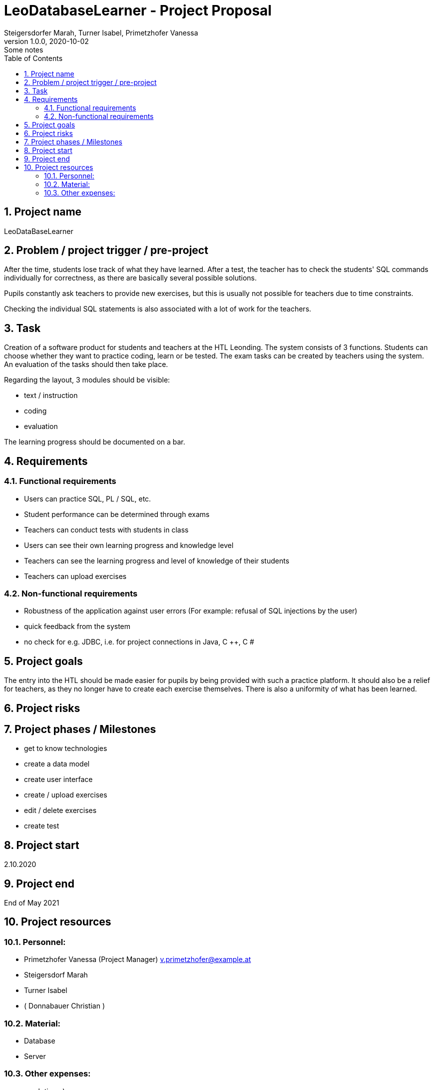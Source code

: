= LeoDatabaseLearner - Project Proposal
Steigersdorfer Marah, Turner Isabel, Primetzhofer Vanessa
1.0.0, 2020-10-02: Some notes
ifndef::imagesdir[:imagesdir: images]
//:toc-placement!:  // prevents the generation of the doc at this position, so it can be printed afterwards
:sourcedir: ../src/main/java
:icons: font
:sectnums:    // Nummerierung der Überschriften / section numbering
:toc: left

//Need this blank line after ifdef, don't know why...
ifdef::backend-html5[]

// print the toc here (not at the default position)
//toc::[]

==  Project name
LeoDataBaseLearner

== Problem / project trigger / pre-project
After the time, students lose track of what they have learned.
After a test, the teacher has to check the students' SQL commands individually for correctness, as there are basically several possible solutions.

Pupils constantly ask teachers to provide new exercises, but this is usually not possible for teachers due to time constraints.

Checking the individual SQL statements is also associated with a lot of work for the teachers.

== Task
Creation of a software product for students and teachers at the HTL Leonding.
The system consists of 3 functions. Students can choose whether they want to practice coding, learn or be tested.
The exam tasks can be created by teachers using the system. An evaluation of the tasks should then take place.

Regarding the layout, 3 modules should be visible:

*	text / instruction
*	coding
*	evaluation

The learning progress should be documented on a bar.

== Requirements
=== Functional requirements
- Users can practice SQL, PL / SQL, etc.
- Student performance can be determined through exams
- Teachers can conduct tests with students in class
- Users can see their own learning progress and knowledge level
- Teachers can see the learning progress and level of knowledge of their students
- Teachers can upload exercises

=== Non-functional requirements
- Robustness of the application against user errors (For example: refusal of SQL injections by the user)
- quick feedback from the system
- no check for e.g. JDBC, i.e. for project connections in Java, C ++, C #

== Project goals
The entry into the HTL should be made easier for pupils by being provided with such a practice platform.
It should also be a relief for teachers, as they no longer have to create each exercise themselves.
There is also a uniformity of what has been learned.

== Project risks


== Project phases / Milestones
- get to know technologies
- create a data model
- create user interface
- create / upload exercises
- edit / delete exercises
- create test

== Project start
2.10.2020

== Project end
End of May 2021

== Project resources
=== Personnel:
- Primetzhofer Vanessa (Project Manager)
v.primetzhofer@example.at
- Steigersdorf Marah
- Turner Isabel
- ( Donnabauer Christian )

=== Material:
- Database
- Server

=== Other expenses:
- much time ;)



